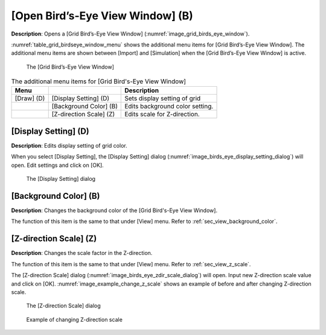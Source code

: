 [Open Bird’s-Eye View Window] (B)
====================================

**Description**: Opens a [Grid Bird’s-Eye View Window]
(:numref:`image_grid_birds_eye_window`).

:numref:`table_grid_birdseye_window_menu` shows the additional
menu items for [Grid Bird’s-Eye View Window].
The additional menu items are shown between [Import] and
[Simulation] when the [Grid Bird’s-Eye View Window] is active.

.. _image_grid_birds_eye_window:

.. figure:: images/grid_birds_eye_window.png

   The [Grid Bird’s-Eye View Window]

.. _table_grid_birdseye_window_menu:

.. list-table:: The additional menu items for [Grid Bird's-Eye View Window]
   :header-rows: 1

   * - Menu
     -
     - Description
   * - [Draw] (D)
     - [Display Setting] (D)
     - Sets display setting of grid
   * -
     - [Background Color] (B)
     - Edits background color setting.
   * -
     - [Z-direction Scale] (Z)
     - Edits scale for Z-direction.

[Display Setting] (D)
----------------------

**Description**: Edits display setting of grid color.

When you select [Display Setting], the [Display Setting] dialog
(:numref:`image_birds_eye_display_setting_dialog`) will open.
Edit settings and click on [OK].

.. _image_birds_eye_display_setting_dialog:

.. figure:: images/birds_eye_display_setting_dialog.png

   The [Display Setting] dialog

[Background Color] (B)
------------------------

**Description**: Changes the background color of the
[Grid Bird's-Eye View Window].

The function of this item is the same to that under [View] menu. Refer
to :ref:`sec_view_background_color`.

[Z-direction Scale] (Z)
------------------------

**Description**: Changes the scale factor in the Z-direction.

The function of this item is the same to that under [View] menu. Refer
to :ref:`sec_view_z_scale`.

The [Z-direction Scale] dialog
(:numref:`image_birds_eye_zdir_scale_dialog`) will open.
Input new Z-direction scale value and click on [OK].
:numref:`image_example_change_z_scale` shows an example of
before and after changing Z-direction scale.

.. _image_birds_eye_zdir_scale_dialog:

.. figure:: images/birds_eye_zdir_scale_dialog.png

   The [Z-direction Scale] dialog

.. _image_example_change_z_scale:

.. figure:: images/example_change_z_scale.png

   Example of changing Z-direction scale
